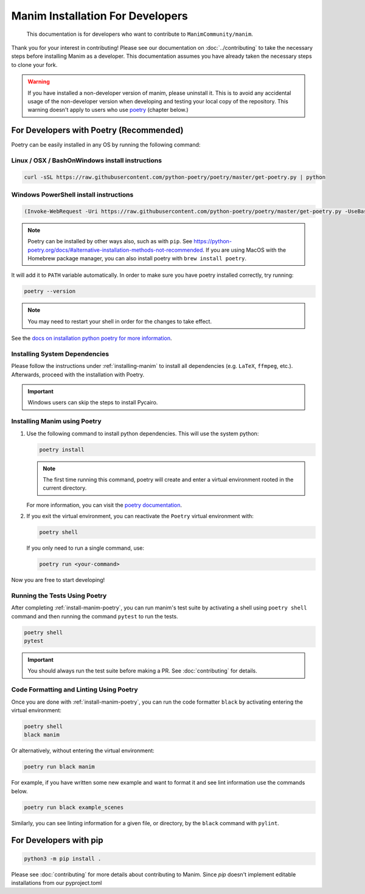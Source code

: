 Manim Installation For Developers
=================================

	This documentation is for developers who want to contribute to ``ManimCommunity/manim``.

Thank you for your interest in contributing! Please see our documentation on
:doc:`../contributing` to take the necessary steps before installing Manim as a
developer. This documentation assumes you have already taken the necessary
steps to clone your fork.

.. warning::

   If you have installed a non-developer version of manim, please uninstall
   it. This is to avoid any accidental usage of the non-developer version
   when developing and testing your local copy of the repository. This
   warning doesn't apply to users who use `poetry
   <https://python-poetry.org>`_ (chapter below.)

For Developers with Poetry (Recommended)
~~~~~~~~~~~~~~~~~~~~~~~~~~~~~~~~~~~~~~~~

Poetry can be easily installed in any OS by running the following command:

Linux / OSX / BashOnWindows install instructions
************************************************

.. code-block:: bash
	
	  curl -sSL https://raw.githubusercontent.com/python-poetry/poetry/master/get-poetry.py | python


Windows PowerShell install instructions
***************************************

.. code-block:: bash
	
	  (Invoke-WebRequest -Uri https://raw.githubusercontent.com/python-poetry/poetry/master/get-poetry.py -UseBasicParsing).Content | python

.. note:: Poetry can be installed by other ways also, such as with ``pip``. See `<https://python-poetry.org/docs/#alternative-installation-methods-not-recommended>`_. If you are using MacOS with the Homebrew package manager, you can also install poetry with ``brew install poetry``.

It will add it to ``PATH`` variable automatically. In order to make sure you have poetry installed correctly, try running:

.. code-block:: bash

	poetry --version


.. note:: You may need to restart your shell in order for the changes to take effect.

See the `docs on installation python poetry for more information
<https://python-poetry.org/docs/>`_.

Installing System Dependencies
******************************

Please follow the instructions under :ref:`installing-manim` to install all
dependencies (e.g. ``LaTeX``, ``ffmpeg``, etc.). Afterwards, proceed with the
installation with Poetry.

.. important:: Windows users can skip the steps to install Pycairo.


.. _install-manim-poetry:

Installing Manim using Poetry
*****************************

#.  Use the following command to install python dependencies. This will use the system python:

    .. code-block:: bash
	
         poetry install

    .. note:: The first time running this command, poetry will create and
              enter a virtual environment rooted in the current directory.
    
    For more information, you can visit the `poetry documentation
    <https://python-poetry.org/docs/managing-environments/>`_.

#. If you exit the virtual environment, you can reactivate the
   ``Poetry`` virtual environment with:

   .. code-block:: bash

      poetry shell
   
   If you only need to run a single command, use:

   .. code-block:: bash

      poetry run <your-command>

Now you are free to start developing!

Running the Tests Using Poetry
******************************

After completing :ref:`install-manim-poetry`, you can run manim's test suite
by activating a shell using ``poetry shell`` command and then running the
command ``pytest`` to run the tests.

.. code-block:: bash

   poetry shell
   pytest

.. important:: 

   You should always run the test suite before making a PR. See
   :doc:`contributing` for details.


Code Formatting and Linting Using Poetry
****************************************

Once you are done with :ref:`install-manim-poetry`, you can run the code formatter ``black`` 
by activating entering the virtual environment:

.. code-block:: bash

   poetry shell
   black manim

Or alternatively, without entering the virtual environment: 

.. code-block:: bash

   poetry run black manim

For example, if you have written some new example and want to format it and see 
lint information use the commands below.

.. code-block:: bash

    poetry run black example_scenes

Similarly, you can see linting information for a given file, or directory, 
by the ``black`` command with ``pylint``.


For Developers with pip
~~~~~~~~~~~~~~~~~~~~~~~

.. code-block:: bash

   python3 -m pip install .

Please see :doc:`contributing` for more details about contributing to Manim.
Since `pip` doesn't implement editable installations from our pyproject.toml
